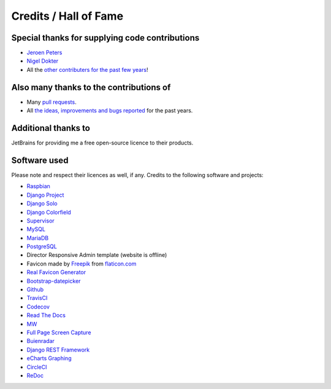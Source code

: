 Credits / Hall of Fame
======================

Special thanks for supplying code contributions
-----------------------------------------------
- `Jeroen Peters <https://www.linkedin.com/in/jeroenpeters1986>`_
- `Nigel Dokter <https://www.linkedin.com/in/nigel-dokter-5321ab110/>`_
- All the `other contributers for the past few years <https://github.com/dennissiemensma/dsmr-reader/graphs/contributors>`_!

Also many thanks to the contributions of
----------------------------------------
- Many `pull requests <https://github.com/dennissiemensma/dsmr-reader/pulls>`_.
- All `the ideas, improvements and bugs reported <https://github.com/dennissiemensma/dsmr-reader/issues>`_ for the past years.


Additional thanks to
--------------------
JetBrains for providing me a free open-source licence to their products.

.. image:: _static/misc/jetbrains-variant-4.png
    :target: https://www.jetbrains.com/?from=DSMR-reader
    :alt: Jetbrains

 
Software used
-------------
Please note and respect their licences as well, if any. Credits to the following software and projects:

- `Raspbian <https://www.raspbian.org/>`_
- `Django Project <https://www.djangoproject.com/>`_
- `Django Solo <https://github.com/lazybird/django-solo>`_
- `Django Colorfield <https://github.com/jaredly/django-colorfield>`_
- `Supervisor <http://supervisord.org/>`_
- `MySQL <https://www.mysql.com/>`_
- `MariaDB <https://mariadb.org/>`_
- `PostgreSQL <http://www.postgresql.org/>`_
- Director Responsive Admin template (website is offline) 
- Favicon made by `Freepik <http://www.freepik.com/>`_ from `flaticon.com <http://www.flaticon.com/free-icon/eco-energy_25013>`_
- `Real Favicon Generator <http://realfavicongenerator.net>`_
- `Bootstrap-datepicker <http://bootstrap-datepicker.readthedocs.org/>`_
- `Github <https://github.com/>`_
- `TravisCI <https://travis-ci.org>`_
- `Codecov <https://codecov.io>`_
- `Read The Docs <https://readthedocs.org/>`_
- `MW <http://bettermotherfuckingwebsite.com/>`_
- `Full Page Screen Capture <https://chrome.google.com/webstore/detail/full-page-screen-capture/fdpohaocaechififmbbbbbknoalclacl?>`_
- `Buienradar <http://www.buienradar.nl>`_
- `Django REST Framework <http://www.django-rest-framework.org>`_
- `eCharts Graphing <https://ecomfe.github.io/echarts-doc/public/en/index.html>`_
- `CircleCI <https://circleci.com/>`_
- `ReDoc <https://github.com/Redocly/redoc>`_
